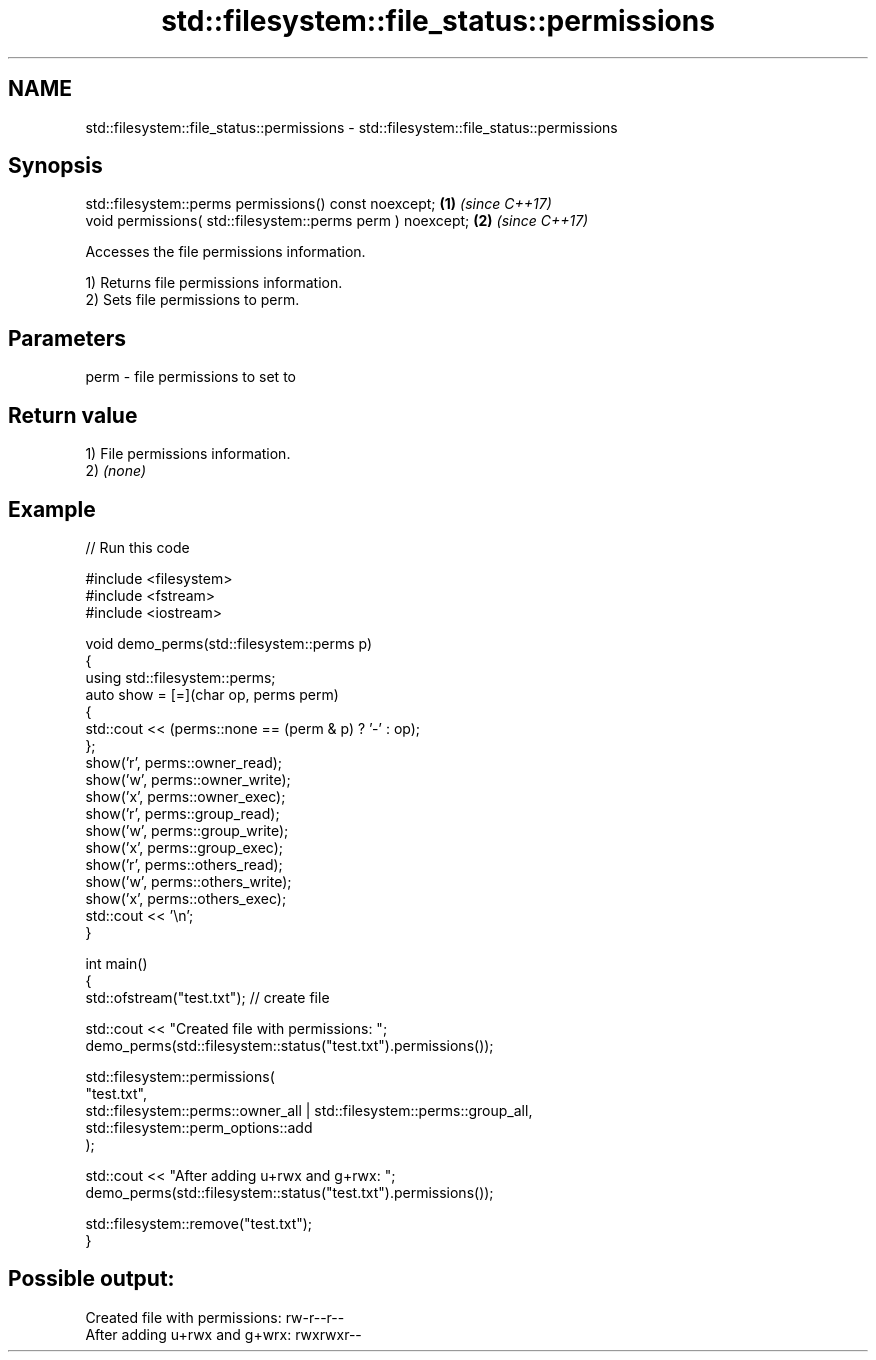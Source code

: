 .TH std::filesystem::file_status::permissions 3 "2024.06.10" "http://cppreference.com" "C++ Standard Libary"
.SH NAME
std::filesystem::file_status::permissions \- std::filesystem::file_status::permissions

.SH Synopsis
   std::filesystem::perms permissions() const noexcept;      \fB(1)\fP \fI(since C++17)\fP
   void permissions( std::filesystem::perms perm ) noexcept; \fB(2)\fP \fI(since C++17)\fP

   Accesses the file permissions information.

   1) Returns file permissions information.
   2) Sets file permissions to perm.

.SH Parameters

   perm - file permissions to set to

.SH Return value

   1) File permissions information.
   2) \fI(none)\fP

.SH Example


// Run this code

 #include <filesystem>
 #include <fstream>
 #include <iostream>

 void demo_perms(std::filesystem::perms p)
 {
     using std::filesystem::perms;
     auto show = [=](char op, perms perm)
     {
         std::cout << (perms::none == (perm & p) ? '-' : op);
     };
     show('r', perms::owner_read);
     show('w', perms::owner_write);
     show('x', perms::owner_exec);
     show('r', perms::group_read);
     show('w', perms::group_write);
     show('x', perms::group_exec);
     show('r', perms::others_read);
     show('w', perms::others_write);
     show('x', perms::others_exec);
     std::cout << '\\n';
 }

 int main()
 {
     std::ofstream("test.txt"); // create file

     std::cout << "Created file with permissions: ";
     demo_perms(std::filesystem::status("test.txt").permissions());

     std::filesystem::permissions(
         "test.txt",
         std::filesystem::perms::owner_all | std::filesystem::perms::group_all,
         std::filesystem::perm_options::add
     );

     std::cout << "After adding u+rwx and g+rwx:  ";
     demo_perms(std::filesystem::status("test.txt").permissions());

     std::filesystem::remove("test.txt");
 }

.SH Possible output:

 Created file with permissions: rw-r--r--
 After adding u+rwx and g+wrx:  rwxrwxr--
